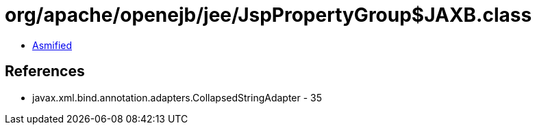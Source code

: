 = org/apache/openejb/jee/JspPropertyGroup$JAXB.class

 - link:JspPropertyGroup$JAXB-asmified.java[Asmified]

== References

 - javax.xml.bind.annotation.adapters.CollapsedStringAdapter - 35
